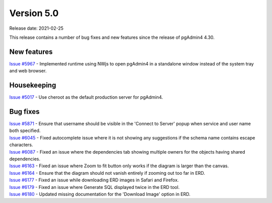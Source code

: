 ************
Version 5.0
************

Release date: 2021-02-25

This release contains a number of bug fixes and new features since the release of pgAdmin4 4.30.

New features
************

| `Issue #5967 <https://redmine.postgresql.org/issues/5967>`_ -  Implemented runtime using NWjs to open pgAdmin4 in a standalone window instead of the system tray and web browser.

Housekeeping
************

| `Issue #5017 <https://redmine.postgresql.org/issues/5017>`_ -  Use cheroot as the default production server for pgAdmin4.

Bug fixes
*********

| `Issue #5871 <https://redmine.postgresql.org/issues/5871>`_ -  Ensure that username should be visible in the 'Connect to Server' popup when service and user name both specified.
| `Issue #6045 <https://redmine.postgresql.org/issues/6045>`_ -  Fixed autocomplete issue where it is not showing any suggestions if the schema name contains escape characters.
| `Issue #6087 <https://redmine.postgresql.org/issues/6087>`_ -  Fixed an issue where the dependencies tab showing multiple owners for the objects having shared dependencies.
| `Issue #6163 <https://redmine.postgresql.org/issues/6163>`_ -  Fixed an issue where Zoom to fit button only works if the diagram is larger than the canvas.
| `Issue #6164 <https://redmine.postgresql.org/issues/6164>`_ -  Ensure that the diagram should not vanish entirely if zooming out too far in ERD.
| `Issue #6177 <https://redmine.postgresql.org/issues/6177>`_ -  Fixed an issue while downloading ERD images in Safari and Firefox.
| `Issue #6179 <https://redmine.postgresql.org/issues/6179>`_ -  Fixed an issue where Generate SQL displayed twice in the ERD tool.
| `Issue #6180 <https://redmine.postgresql.org/issues/6180>`_ -  Updated missing documentation for the 'Download Image' option in ERD.

